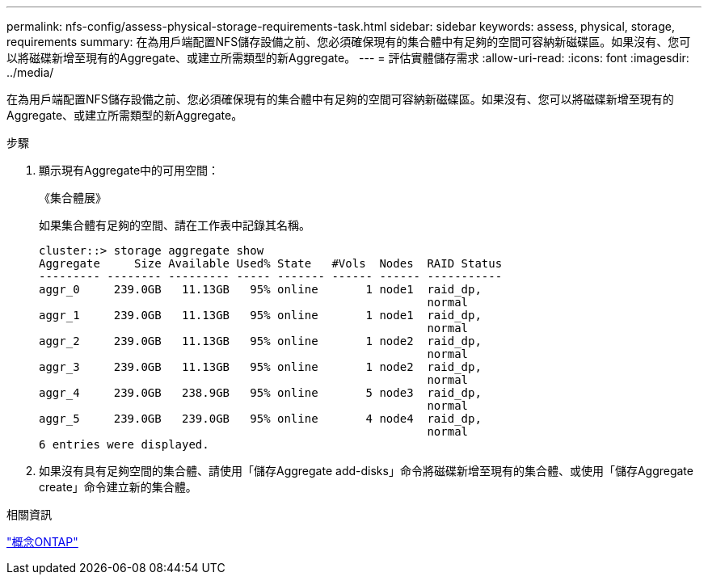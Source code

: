 ---
permalink: nfs-config/assess-physical-storage-requirements-task.html 
sidebar: sidebar 
keywords: assess, physical, storage, requirements 
summary: 在為用戶端配置NFS儲存設備之前、您必須確保現有的集合體中有足夠的空間可容納新磁碟區。如果沒有、您可以將磁碟新增至現有的Aggregate、或建立所需類型的新Aggregate。 
---
= 評估實體儲存需求
:allow-uri-read: 
:icons: font
:imagesdir: ../media/


[role="lead"]
在為用戶端配置NFS儲存設備之前、您必須確保現有的集合體中有足夠的空間可容納新磁碟區。如果沒有、您可以將磁碟新增至現有的Aggregate、或建立所需類型的新Aggregate。

.步驟
. 顯示現有Aggregate中的可用空間：
+
《集合體展》

+
如果集合體有足夠的空間、請在工作表中記錄其名稱。

+
[listing]
----
cluster::> storage aggregate show
Aggregate     Size Available Used% State   #Vols  Nodes  RAID Status
--------- -------- --------- ----- ------- ------ ------ -----------
aggr_0     239.0GB   11.13GB   95% online       1 node1  raid_dp,
                                                         normal
aggr_1     239.0GB   11.13GB   95% online       1 node1  raid_dp,
                                                         normal
aggr_2     239.0GB   11.13GB   95% online       1 node2  raid_dp,
                                                         normal
aggr_3     239.0GB   11.13GB   95% online       1 node2  raid_dp,
                                                         normal
aggr_4     239.0GB   238.9GB   95% online       5 node3  raid_dp,
                                                         normal
aggr_5     239.0GB   239.0GB   95% online       4 node4  raid_dp,
                                                         normal
6 entries were displayed.
----
. 如果沒有具有足夠空間的集合體、請使用「儲存Aggregate add-disks」命令將磁碟新增至現有的集合體、或使用「儲存Aggregate create」命令建立新的集合體。


.相關資訊
link:../concepts/index.html["概念ONTAP"]
